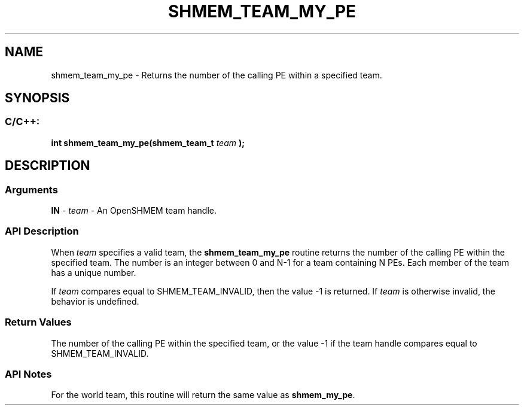 .TH SHMEM_TEAM_MY_PE 3 "Open Source Software Solutions, Inc." "OpenSHMEM Library Documentation"
./ sectionStart
.SH NAME
shmem_team_my_pe \- 
Returns the number of the calling PE within a specified team.

./ sectionEnd


./ sectionStart
.SH   SYNOPSIS
./ sectionEnd

./ sectionStart
.SS C/C++:

.B int
.B shmem\_team\_my\_pe(shmem_team_t
.I team
.B );



./ sectionEnd




./ sectionStart

.SH DESCRIPTION
.SS Arguments
.BR "IN " -
.I team
- An OpenSHMEM team handle.
./ sectionEnd


./ sectionStart

.SS API Description

When 
.I team
specifies a valid team, the
.B shmem\_team\_my\_pe
routine returns the number of the calling
PE within the specified team.
The number is an integer between 0 and N-1 for a team containing N PEs.
Each member of the team has a unique number.

If 
.I team
compares equal to SHMEM\_TEAM\_INVALID,
then the value -1 is returned.
If 
.I team
is otherwise invalid, the behavior is undefined.

./ sectionEnd


./ sectionStart

.SS Return Values

The number of the calling PE within the specified team, or the
value -1 if the team handle compares equal to
SHMEM\_TEAM\_INVALID.

./ sectionEnd


./ sectionStart

.SS API Notes

For the world team, this routine will return the same value as
.BR "shmem\_my\_pe" .

./ sectionEnd





